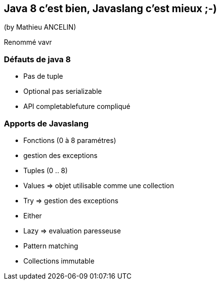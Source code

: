 == Java 8 c'est bien, Javaslang c'est mieux ;-)
(by Mathieu ANCELIN)

Renommé vavr

=== Défauts de java 8

* Pas de tuple
* Optional pas serializable
* API completablefuture compliqué

=== Apports de Javaslang

* Fonctions (0 à 8 paramétres)
* gestion des exceptions
* Tuples (0 .. 8)
* Values => objet utilisable comme une collection
* Try => gestion des exceptions
* Either
* Lazy => evaluation paresseuse
* Pattern matching
* Collections immutable